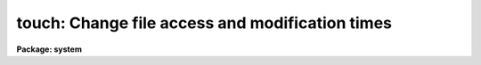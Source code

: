 .. _touch:

touch: Change file access and modification times
================================================

**Package: system**

.. raw:: html

  </tr></table><p>
  <h3>Name</h3>
  <!-- BeginSection: 'NAME' -->
  <p>
  touch -- change file access and modification times
  </p>
  <!-- EndSection:   'NAME' -->
  <h3>Usage</h3>
  <!-- BeginSection: 'USAGE' -->
  <p>
  touch files
  </p>
  <!-- EndSection:   'USAGE' -->
  <h3>Parameters</h3>
  <!-- BeginSection: 'PARAMETERS' -->
  <dl>
  <dt><b>files</b></dt>
  <!-- Sec='PARAMETERS' Level=0 Label='files' Line='files' -->
  <dd>List of files to be created or touched.
  </dd>
  </dl>
  <dl>
  <dt><b>create = yes</b></dt>
  <!-- Sec='PARAMETERS' Level=0 Label='create' Line='create = yes' -->
  <dd>If enabled, the file will be created as a zero-length text file if it doesn't
  already exist.
  </dd>
  </dl>
  <dl>
  <dt><b>atime = yes</b></dt>
  <!-- Sec='PARAMETERS' Level=0 Label='atime' Line='atime = yes' -->
  <dd>Change the access time of the file.  Will not change the modification time
  unless <i>mtime</i> is also set.
  </dd>
  </dl>
  <dl>
  <dt><b>mtime = yes</b></dt>
  <!-- Sec='PARAMETERS' Level=0 Label='mtime' Line='mtime = yes' -->
  <dd>Change the modification time of the file.  Will not change the access time
  unless <i>atime</i> is also set.
  </dd>
  </dl>
  <dl>
  <dt><b>time = <tt>""</tt></b></dt>
  <!-- Sec='PARAMETERS' Level=0 Label='time' Line='time = ""' -->
  <dd>Time and date to set for the file.  The format of this string may be any
  of DD/MM/YY or CCYY-MM-DD (in which case time is assumed to be midnight of
  that day), or CCYY-MM-DDTHH:MM:SS[.SSS...] to specify both date and time.
  If not specified, the current system time is used unless the <i>ref_file</i>
  parameter is set.  If specified, <i>ref_file</i> will be ignored.
  </dd>
  </dl>
  <dl>
  <dt><b>ref_file = <tt>""</tt></b></dt>
  <!-- Sec='PARAMETERS' Level=0 Label='ref_file' Line='ref_file = ""' -->
  <dd>Use the corresponding times of the specified file for modifying the
  times of the <i>input_files</i>.  If not specified, the current time is
  used unless the <i>time</i> parameter is set.
  </dd>
  </dl>
  <dl>
  <dt><b>verbose = no</b></dt>
  <!-- Sec='PARAMETERS' Level=0 Label='verbose' Line='verbose = no' -->
  <dd>Print verbose output of the files and times being reset.
  </dd>
  </dl>
  <!-- EndSection:   'PARAMETERS' -->
  <h3>Description</h3>
  <!-- BeginSection: 'DESCRIPTION' -->
  <p>
  The <i>touch</i> task sets the access and modification times of each file
  in the <i>files</i> list.  The file will be created if it does not already
  exist when the <i>create</i> parameter is set.  The time used can be
  specified by <i>time</i> parameter or by the corresponding fields of the
  file specified by <i>ref_file</i>, otherwise the current system time will
  be used.  The task will update both the modification and access times of
  the file unless disabled by the <i>atime</i> or <i>mtime</i> parameter.
  </p>
  <!-- EndSection:   'DESCRIPTION' -->
  <h3>Examples</h3>
  <!-- BeginSection: 'EXAMPLES' -->
  <p>
  1.  Update the times of all SPP source files in the current directory:
  </p>
  <p>
  	cl&gt; touch *.x
  </p>
  <p>
  2.  Create an empty file on a remode node:
  </p>
  <p>
  	cl&gt; touch ursa!/data/trigger_file
  </p>
  <p>
  3.  Reset the file modification time to 2:33:45 pm on June 5, 2003:
  </p>
  <p>
  	cl&gt; touch nite1.fits time=<tt>"2003-06-05T14:23:45"</tt>
  </p>
  <p>
  4.  Reset the file modification time to match dev$hosts:
  </p>
  <p>
  	cl&gt; touch nite1.fits ref_file=dev$hosts
  </p>
  <!-- EndSection:   'EXAMPLES' -->
  <h3>See also</h3>
  <!-- BeginSection: 'SEE ALSO' -->
  
  <!-- EndSection:    'SEE ALSO' -->
  
  <!-- Contents: 'NAME' 'USAGE' 'PARAMETERS' 'DESCRIPTION' 'EXAMPLES' 'SEE ALSO'  -->
  
